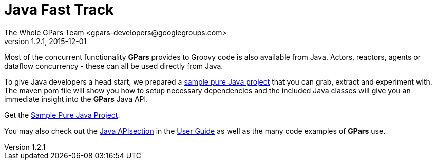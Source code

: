 = GPars - Groovy Parallel Systems
The Whole GPars Team <gpars-developers@googlegroups.com>
v1.2.1, 2015-12-01
:linkattrs:
:linkcss:
:toc: right
:toc-title: Document Index
:icons: font
:source-highlighter: coderay
:docslink: http://www.gpars.org/guide/[GPars Docs]
:description: GPars is a multi-paradigm concurrency framework offering several mutually cooperating high-level concurrency abstractions.
:doctitle: Java Fast Track
:imagesdir: ./images


Most of the concurrent functionality *GPars* provides to Groovy code is also available from Java. Actors, reactors, agents or dataflow concurrency - these can all be used directly from Java.

To give Java developers a head start, we prepared a http://gpars.org/download/1.1.0/gpars-mvn-java-demo-1.1.0.zip[sample pure Java project] that you can grab, extract and experiment with. The maven pom file will show you how to setup necessary dependencies and the included Java classes will give you an immediate insight into the *GPars* Java API.

Get the http://gpars.org/download/1.1.0/gpars-mvn-java-demo-1.1.0.zip[Sample Pure Java Project].

You may also check out the http://www.gpars.org/guide/guide/gettingStarted.html#gettingStarted_JavaAPI-usingGParsFromJava[Java APIsection] in the link:./guide[User Guide] as well as the many code examples of *GPars* use.
